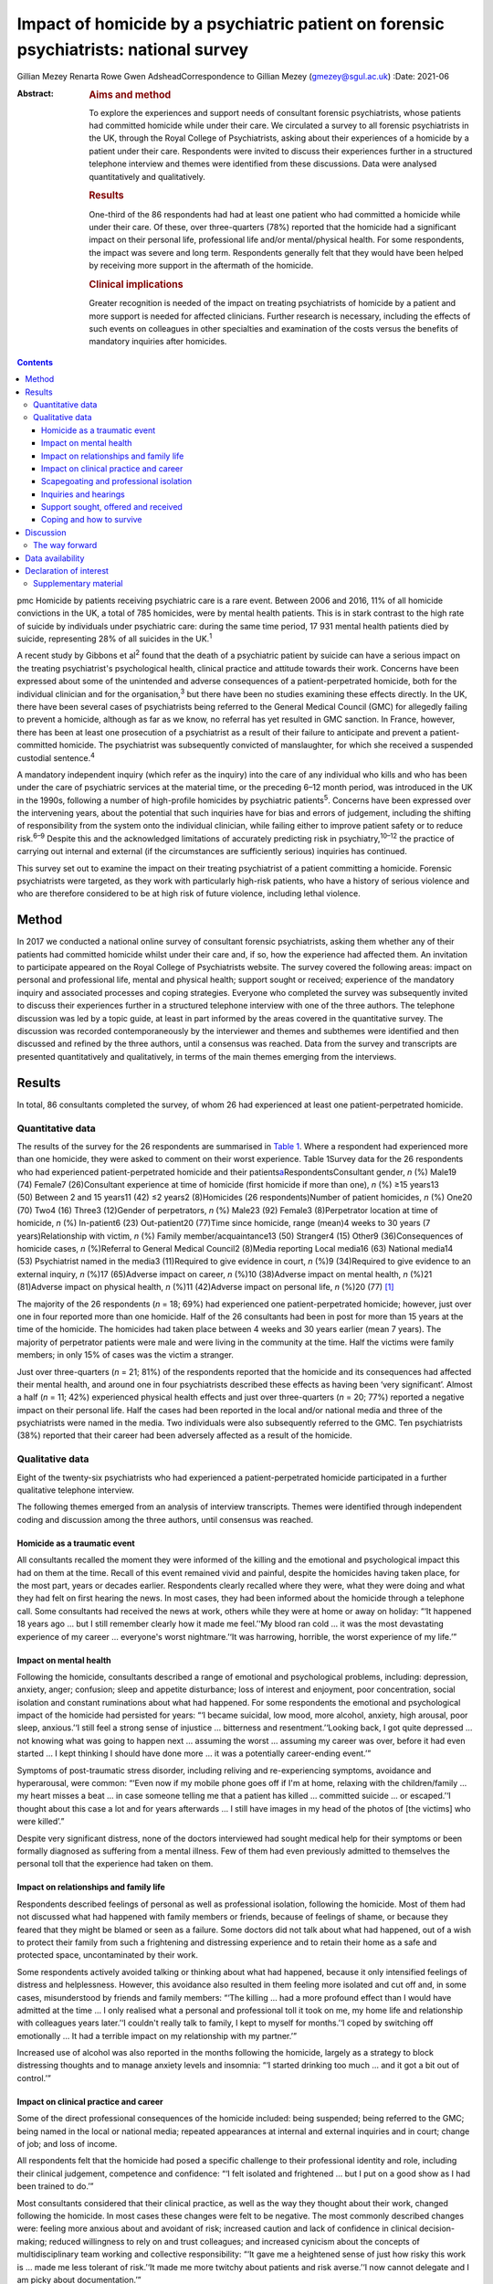 ======================================================================================
Impact of homicide by a psychiatric patient on forensic psychiatrists: national survey
======================================================================================



Gillian Mezey
Renarta Rowe
Gwen AdsheadCorrespondence to Gillian Mezey (gmezey@sgul.ac.uk)
:Date: 2021-06

:Abstract:
   .. rubric:: Aims and method
      :name: sec_a1

   To explore the experiences and support needs of consultant forensic
   psychiatrists, whose patients had committed homicide while under
   their care. We circulated a survey to all forensic psychiatrists in
   the UK, through the Royal College of Psychiatrists, asking about
   their experiences of a homicide by a patient under their care.
   Respondents were invited to discuss their experiences further in a
   structured telephone interview and themes were identified from these
   discussions. Data were analysed quantitatively and qualitatively.

   .. rubric:: Results
      :name: sec_a2

   One-third of the 86 respondents had had at least one patient who had
   committed a homicide while under their care. Of these, over
   three-quarters (78%) reported that the homicide had a significant
   impact on their personal life, professional life and/or
   mental/physical health. For some respondents, the impact was severe
   and long term. Respondents generally felt that they would have been
   helped by receiving more support in the aftermath of the homicide.

   .. rubric:: Clinical implications
      :name: sec_a3

   Greater recognition is needed of the impact on treating psychiatrists
   of homicide by a patient and more support is needed for affected
   clinicians. Further research is necessary, including the effects of
   such events on colleagues in other specialties and examination of the
   costs versus the benefits of mandatory inquiries after homicides.


.. contents::
   :depth: 3
..

pmc
Homicide by patients receiving psychiatric care is a rare event. Between
2006 and 2016, 11% of all homicide convictions in the UK, a total of 785
homicides, were by mental health patients. This is in stark contrast to
the high rate of suicide by individuals under psychiatric care: during
the same time period, 17 931 mental health patients died by suicide,
representing 28% of all suicides in the UK.\ :sup:`1`

A recent study by Gibbons et al\ :sup:`2` found that the death of a
psychiatric patient by suicide can have a serious impact on the treating
psychiatrist's psychological health, clinical practice and attitude
towards their work. Concerns have been expressed about some of the
unintended and adverse consequences of a patient-perpetrated homicide,
both for the individual clinician and for the organisation,\ :sup:`3`
but there have been no studies examining these effects directly. In the
UK, there have been several cases of psychiatrists being referred to the
General Medical Council (GMC) for allegedly failing to prevent a
homicide, although as far as we know, no referral has yet resulted in
GMC sanction. In France, however, there has been at least one
prosecution of a psychiatrist as a result of their failure to anticipate
and prevent a patient-committed homicide. The psychiatrist was
subsequently convicted of manslaughter, for which she received a
suspended custodial sentence.\ :sup:`4`

A mandatory independent inquiry (which refer as the inquiry) into the
care of any individual who kills and who has been under the care of
psychiatric services at the material time, or the preceding 6–12 month
period, was introduced in the UK in the 1990s, following a number of
high-profile homicides by psychiatric patients\ :sup:`5`. Concerns have
been expressed over the intervening years, about the potential that such
inquiries have for bias and errors of judgement, including the shifting
of responsibility from the system onto the individual clinician, while
failing either to improve patient safety or to reduce risk.\ :sup:`6–9`
Despite this and the acknowledged limitations of accurately predicting
risk in psychiatry,\ :sup:`10–12` the practice of carrying out internal
and external (if the circumstances are sufficiently serious) inquiries
has continued.

This survey set out to examine the impact on their treating psychiatrist
of a patient committing a homicide. Forensic psychiatrists were
targeted, as they work with particularly high-risk patients, who have a
history of serious violence and who are therefore considered to be at
high risk of future violence, including lethal violence.

.. _sec1:

Method
======

In 2017 we conducted a national online survey of consultant forensic
psychiatrists, asking them whether any of their patients had committed
homicide whilst under their care and, if so, how the experience had
affected them. An invitation to participate appeared on the Royal
College of Psychiatrists website. The survey covered the following
areas: impact on personal and professional life, mental and physical
health; support sought or received; experience of the mandatory inquiry
and associated processes and coping strategies. Everyone who completed
the survey was subsequently invited to discuss their experiences further
in a structured telephone interview with one of the three authors. The
telephone discussion was led by a topic guide, at least in part informed
by the areas covered in the quantitative survey. The discussion was
recorded contemporaneously by the interviewer and themes and subthemes
were identified and then discussed and refined by the three authors,
until a consensus was reached. Data from the survey and transcripts are
presented quantitatively and qualitatively, in terms of the main themes
emerging from the interviews.

.. _sec2:

Results
=======

In total, 86 consultants completed the survey, of whom 26 had
experienced at least one patient-perpetrated homicide.

.. _sec2-1:

Quantitative data
-----------------

The results of the survey for the 26 respondents are summarised in
`Table 1 <#tab01>`__. Where a respondent had experienced more than one
homicide, they were asked to comment on their worst experience. Table
1Survey data for the 26 respondents who had experienced
patient-perpetrated homicide and their
patients\ `a <#tfn1_1>`__\ RespondentsConsultant gender, *n* (%) Male19
(74) Female7 (26)Consultant experience at time of homicide (first
homicide if more than one), *n* (%) ≥15 years13 (50) Between 2 and 15
years11 (42) ≤2 years2 (8)Homicides (26 respondents)Number of patient
homicides, *n* (%) One20 (70) Two4 (16) Three3 (12)Gender of
perpetrators, *n* (%) Male23 (92) Female3 (8)Perpetrator location at
time of homicide, *n* (%) In-patient6 (23) Out-patient20 (77)Time since
homicide, range (mean)4 weeks to 30 years (7 years)Relationship with
victim, *n* (%) Family member/acquaintance13 (50) Stranger4 (15) Other9
(36)Consequences of homicide cases, *n* (%)Referral to General Medical
Council2 (8)Media reporting Local media16 (63) National media14
(53) Psychiatrist named in the media3 (11)Required to give evidence in
court, *n* (%)9 (34)Required to give evidence to an external inquiry,
*n* (%)17 (65)Adverse impact on career, *n* (%)10 (38)Adverse impact on
mental health, *n* (%)21 (81)Adverse impact on physical health, *n*
(%)11 (42)Adverse impact on personal life, *n* (%)20 (77) [1]_

The majority of the 26 respondents (*n* = 18; 69%) had experienced one
patient-perpetrated homicide; however, just over one in four reported
more than one homicide. Half of the 26 consultants had been in post for
more than 15 years at the time of the homicide. The homicides had taken
place between 4 weeks and 30 years earlier (mean 7 years). The majority
of perpetrator patients were male and were living in the community at
the time. Half the victims were family members; in only 15% of cases was
the victim a stranger.

Just over three-quarters (*n* = 21; 81%) of the respondents reported
that the homicide and its consequences had affected their mental health,
and around one in four psychiatrists described these effects as having
been ‘very significant’. Almost a half (*n* = 11; 42%) experienced
physical health effects and just over three-quarters (*n* = 20; 77%)
reported a negative impact on their personal life. Half the cases had
been reported in the local and/or national media and three of the
psychiatrists were named in the media. Two individuals were also
subsequently referred to the GMC. Ten psychiatrists (38%) reported that
their career had been adversely affected as a result of the homicide.

.. _sec2-2:

Qualitative data
----------------

Eight of the twenty-six psychiatrists who had experienced a
patient-perpetrated homicide participated in a further qualitative
telephone interview.

The following themes emerged from an analysis of interview transcripts.
Themes were identified through independent coding and discussion among
the three authors, until consensus was reached.

.. _sec2-2-1:

Homicide as a traumatic event
~~~~~~~~~~~~~~~~~~~~~~~~~~~~~

All consultants recalled the moment they were informed of the killing
and the emotional and psychological impact this had on them at the time.
Recall of this event remained vivid and painful, despite the homicides
having taken place, for the most part, years or decades earlier.
Respondents clearly recalled where they were, what they were doing and
what they had felt on first hearing the news. In most cases, they had
been informed about the homicide through a telephone call. Some
consultants had received the news at work, others while they were at
home or away on holiday: “‘It happened 18 years ago … but I still
remember clearly how it made me feel.’‘My blood ran cold … it was the
most devastating experience of my career … everyone's worst
nightmare.’‘It was harrowing, horrible, the worst experience of my
life.’”

.. _sec2-2-2:

Impact on mental health
~~~~~~~~~~~~~~~~~~~~~~~

Following the homicide, consultants described a range of emotional and
psychological problems, including: depression, anxiety, anger;
confusion; sleep and appetite disturbance; loss of interest and
enjoyment, poor concentration, social isolation and constant ruminations
about what had happened. For some respondents the emotional and
psychological impact of the homicide had persisted for years: “‘I became
suicidal, low mood, more alcohol, anxiety, high arousal, poor sleep,
anxious.’‘I still feel a strong sense of injustice … bitterness and
resentment.’‘Looking back, I got quite depressed … not knowing what was
going to happen next … assuming the worst … assuming my career was over,
before it had even started … I kept thinking I should have done more …
it was a potentially career-ending event.’”

Symptoms of post-traumatic stress disorder, including reliving and
re-experiencing symptoms, avoidance and hyperarousal, were common:
“‘Even now if my mobile phone goes off if I'm at home, relaxing with the
children/family … my heart misses a beat … in case someone telling me
that a patient has killed … committed suicide … or escaped.’‘I thought
about this case a lot and for years afterwards … I still have images in
my head of the photos of [the victims] who were killed’.”

Despite very significant distress, none of the doctors interviewed had
sought medical help for their symptoms or been formally diagnosed as
suffering from a mental illness. Few of them had even previously
admitted to themselves the personal toll that the experience had taken
on them.

.. _sec2-2-3:

Impact on relationships and family life
~~~~~~~~~~~~~~~~~~~~~~~~~~~~~~~~~~~~~~~

Respondents described feelings of personal as well as professional
isolation, following the homicide. Most of them had not discussed what
had happened with family members or friends, because of feelings of
shame, or because they feared that they might be blamed or seen as a
failure. Some doctors did not talk about what had happened, out of a
wish to protect their family from such a frightening and distressing
experience and to retain their home as a safe and protected space,
uncontaminated by their work.

Some respondents actively avoided talking or thinking about what had
happened, because it only intensified feelings of distress and
helplessness. However, this avoidance also resulted in them feeling more
isolated and cut off and, in some cases, misunderstood by friends and
family members: “‘The killing … had a more profound effect than I would
have admitted at the time … I only realised what a personal and
professional toll it took on me, my home life and relationship with
colleagues years later.’‘I couldn't really talk to family, I kept to
myself for months.’‘I coped by switching off emotionally … It had a
terrible impact on my relationship with my partner.’”

Increased use of alcohol was also reported in the months following the
homicide, largely as a strategy to block distressing thoughts and to
manage anxiety levels and insomnia: “‘I started drinking too much … and
it got a bit out of control.’”

.. _sec2-2-4:

Impact on clinical practice and career
~~~~~~~~~~~~~~~~~~~~~~~~~~~~~~~~~~~~~~

Some of the direct professional consequences of the homicide included:
being suspended; being referred to the GMC; being named in the local or
national media; repeated appearances at internal and external inquiries
and in court; change of job; and loss of income.

All respondents felt that the homicide had posed a specific challenge to
their professional identity and role, including their clinical
judgement, competence and confidence: “‘I felt isolated and frightened …
but I put on a good show as I had been trained to do.’”

Most consultants considered that their clinical practice, as well as the
way they thought about their work, changed following the homicide. In
most cases these changes were felt to be negative. The most commonly
described changes were: feeling more anxious about and avoidant of risk;
increased caution and lack of confidence in clinical decision-making;
reduced willingness to rely on and trust colleagues; and increased
cynicism about the concepts of multidisciplinary team working and
collective responsibility: “‘It gave me a heightened sense of just how
risky this work is … made me less tolerant of risk.’‘It made me more
twitchy about patients and risk averse.’‘I now cannot delegate and I am
picky about documentation.’”

Respondents frequently expressed a sense of bewilderment about the fact
that they alone, rather than any other member of the multidisciplinary
team, had been held responsible for what had happened:. “‘No other
member of the team was singled out for similar treatment … it was me on
my own … nurses claimed to have been frightened, intimidated, claimed no
role.’‘I felt exposed … and responsible … worried I would be blamed …
that this would affect my career. I felt very alone and vulnerable.’‘As
doctors – we think we ought to be unbreakable … I ended up
professionally isolated.’”

Despite feeling professionally and personally vulnerable and isolated,
all respondents had carried on working and supporting their teams as
usual in the aftermath of the homicide.

.. _sec2-2-5:

Scapegoating and professional isolation
~~~~~~~~~~~~~~~~~~~~~~~~~~~~~~~~~~~~~~~

Although some respondents felt that colleagues had been supportive,
others felt that they had been treated like pariahs following the
homicide, which reinforced feelings of shame and stigma. It was not
uncommon for colleagues and managers to decline to discuss the case with
them, ostensibly on the grounds that they might end up a witness in any
future inquiry process or legal action.

.. _sec2-2-6:

Inquiries and hearings
~~~~~~~~~~~~~~~~~~~~~~

One of the most traumatic consequences of the homicide were the lengthy,
complex and often obscure inquiry processes that followed. These
included not only the internal and external disciplinary processes and
the mandatory inquiry process at trust level, but also frequently a
public inquiry, criminal proceedings or coroners’ courts in which the
respondents were witnesses. Inquiries were experienced as being highly
adversarial and potentially career-ending ordeals, with hidden agendas
and obscure rules of engagement, over which they had no control.

Regardless of the outcome, the various internal and external reviews and
the inquiry process were emotionally and physically draining. Moreover,
the fact that the inquiry processes were commonly extremely prolonged,
with lengthy delays between the hearings and the outcome, made it more
difficult to begin to recover and move on following the experience: “‘I
learned the meaning of the term Kafka-esque … being prosecuted for
something but you don't know what, and … things around you keep changing
in an inexplicable way.’‘The internal inquiry blamed everyone and was
poorly managed. The interview was very traumatic … a panel of 8 people,
arguing with each other … I physically collapsed afterwards … I had no
solicitor, no support.’‘It was like a big dysfunctional family … a
bird's nest of bad relationships … where the abused children turn on
each other.’”

A number of consultants described how they had been being expected to
express remorse and contrition for the homicide, even where there
appeared to be a consensus that the homicide could not have been
prevented or predicted: “‘You had to throw yourself on your sword and go
quietly, rather than whinge or complain … even if you feel you have been
treated unfairly.’‘The whole experience was negative, humiliating,
criticising.’‘Ultimately you are on your own … you need to be prepared
to defend yourself … whatever you think, you have got to say you're
sorry.’”

None of the consultants was able to identify any positive aspects of the
inquiry, in terms of learning for themselves, answers being provided to
the victim's family, righting wrongs, or driving improvements in patient
care and safety: “‘I don't think it changed practice … it was
unpredictable, there was not much more I could have done … I didn't
learn lessons at all, just made me very anxious.’‘… other people picking
over the bones … it was all hindsight bias.’‘I saw them as biased and
unfair … it was not until many years later that I could look at … what
had happened … and think about whether there was something to learn.’”

Respondents frequently referred to the outcome of the inquiry being
entirely and arbitrarily dependent on the individual panel members, over
which they had no say or control. One consultant felt they had been
lucky in having had two psychiatrist members of their panel, whose input
had been helpful and constructive: “‘The saving grace of the independent
inquiry was that there were two psychiatrists on the panel who were well
disposed … the psychiatrist on the panel was a life saver … however, the
outcome could have gone either way.’”

Another consultant, however, described the psychiatric input in a much
more negative way: “‘I was very struck by the medical member's punitive
approach and the rush to judgement. I also thought that there was some
sadistic pleasure in shafting another colleague.’”

The psychiatrist member of the inquiry panel was often well known to the
respondent, thereby increasing unease about the lack of impartiality. A
number of consultants expressed a wish for greater transparency and
clarity about how psychiatric and lay members of homicide inquiries are
appointed and what training they receive prior to performing this role:
“‘There is a need for panel members to have appropriate training for the
role … lack of due process in the homicide inquiry.’”

Respondents who considered the homicide and subsequent inquiry to have
had no significant effect on their clinical practice or approach
described this as being a matter of luck, rather than due to anything
that they personally had done, or had felt able to influence: “‘It had
no effect on my career …but I missed a bullet …it could so easily have
destroyed everything.’”

.. _sec2-2-7:

Support sought, offered and received
~~~~~~~~~~~~~~~~~~~~~~~~~~~~~~~~~~~~

Although a couple of consultants felt that they had been reasonably well
supported by their NHS trust in the aftermath of the homicide, most felt
that that their trust had been more concerned about protecting the
reputation of the organisation, even when this meant blaming the doctor.
Expressions that were frequently employed by respondents were being
‘scapegoated’ or ‘thrown to the lions’ by their employers following the
homicide: “‘employers gave no support … just worried about bad publicity
for the Trust.’‘Some people contacted me spontaneously and offered
commiseration, including unexpected folk … But … managers were defending
the organisation.’‘There was no support of any kind or advice from
colleagues or the employer … I was made to feel like a pariah … the
Trust saw me as a threat … I was not provided with any information about
the Trust response to the SUI [serious untoward incident] or the
inquiry, although … later informed that an inquiry had reported.’”

In general, consultants were left to work out for themselves who to talk
to and where to seek help: “My organisation turned on me … The College's
psychiatrists support network … listened but was not really supportive …
I just had one phone call … no debrief or support within the team … I
just carried on.’”

Only one of the respondents reported being offered time off or
counselling following the homicide.

.. _sec2-2-8:

Coping and how to survive
~~~~~~~~~~~~~~~~~~~~~~~~~

When asked ‘What helped you get through this?’, most respondents cited
support from friends, family and close colleagues. However, feelings of
shame and an understandable desire not to have to dwell on distressing
events often stopped consultants from asking for help even where this
might have been on offer: “‘I only got through because I was resilient
and tough … but I also did not talk to anyone about how I was feeling,
and that had negative effects.’”

Most respondents attributed their ‘survival’ to their own personal
resilience and luck: “‘[Psychiatrists] are so tough emotionally – you
have to be very resistant to stress to survive.’‘I learned that how you
are finally dealt with depends on what you do afterwards, how you
conduct yourself in the aftermath. People like a survivor.’”

As regards support during the inquiry processes, good legal
representation was felt to be essential, as well as access to a
sympathetic colleague, who had gone through a similar experience.
Several respondents suggested that it would have been helpful to have
been provided with a ‘road map’ of possible outcomes, to help prepare
them for what was to come: “‘It would help to know what to expect, what
about GMC referral, what do I do to prepare?’‘Need to instruct a
barrister – best you can get.’‘Need for a mentor – someone who has gone
through a similar experience … who will understand what a doctor might
be feeling and give practical advice as well as emotional support.’”

Suggestions were also made about the need to reconsider how homicides by
psychiatric patients are perceived, reported and responded to in the UK:
“‘The [Royal College of Psychiatrists] needs to stand up against a mob
rule mentality … needs to make sure the public understands that
psychiatrists sometimes make mistakes, they do not get it right all the
time and are not infallible … just to understand how complex these
issues are.’”

.. _sec3:

Discussion
==========

The psychiatrists who completed this survey described feelings of
depression, anxiety, guilt and responsibility, shame and self-doubt
following patient-perpetrated homicide. Professional and personal
isolation, including scapegoating, were common.

Although some of these responses and experiences are similar to those
described by psychiatrists following a patient suicide,\ :sup:`2,13`
there appear to be some important differences in the way that
psychiatrists react following a patient-perpetrated homicide compared
with a patient suicide. These differences may reflect the way in which
society views the killing of a third and ‘innocent’ party, as opposed to
self-inflicted harm; the relative rarity of homicide compared with
suicide; and the organisational, societal and legal repercussions
following homicide.

The homicide itself represented a psychological trauma similar to that
following a traumatic bereavement.\ :sup:`14` For many consultants, it
led to a shattering of basic assumptions\ :sup:`15` about the world as
benevolent, meaningful and controllable and about the self as worthy.
Consultants who had previously thought of themselves as being ‘good
doctors’ found themselves defined, judged and found wanting by this
single event. They were transformed overnight from confident and
effective clinical team leaders to negligent, reckless and incompetent,
and clinical liabilities.

As with many victims of trauma, a sense of actual or threatened loss –
loss of job, loss of career prospects, loss of reputation, loss of sense
of professional competence and identity – featured prominently.

The parallels with victims of psychological trauma are stark, and yet
doctors who found themselves in this position were extremely reluctant
to present themselves as vulnerable or distressed. The narrative
commonly adopted was that the only people deserving of sympathy were the
victim and their family members. Any attempt to usurp that role was felt
to be both self-indulgent and distasteful. Moreover, as clinical team
leaders, there was often a sense that they needed to be able to support
and shield their team and to lead from the front.

Many respondents described a disconnect between the widely proclaimed
mantra of multidisciplinary teamwork and collective responsibility and
the way in which, in the aftermath of a homicide, they had been held
responsible, above all others, for what had happened. They frequently
found themselves depicted in the aftermath as dictators and autocrats,
which led to feelings of disillusionment and betrayal.

For our respondents, the homicide represented just the start of what was
experienced as a long, confusing and painful journey of recovery and
redemption, for them as much for the patient perpetrator. Chief among
the post-homicide hurdles to be negotiated and survived were the
numerous legal and quasi-legal proceedings, such as coroner's courts,
perpetrators’ trials, GMC referral, disciplinary hearings and the
inquiry.

The inquiry process and associated processes were generally experienced
as frightening, confusing, punitive and humiliating. Although the
process is understood to be inquisitorial in nature, it was in reality
experienced as highly adversarial, with the outcome appearing to be
entirely and arbitrarily dependent on the experience and beneficence, or
otherwise, of individual panel members.

.. _sec3-1:

The way forward
---------------

The value of post-homicide Inquiries, as currently constituted, has been
repeatedly questioned over the years.\ :sup:`6–9` However, the social
imperative to identify a cause and to be able to hold someone
responsible appears to outweigh any objections on the basis of lack of
fairness or transparency or even due process.

The experience of our respondents suggests that it may be time for NHS
England to carry out a cost–benefit analysis of such inquiries and to
review the mandatory inquiry policy. It is clearly important for the
families of victims to be able to express feelings of grief and anger
and to understand why the killing has occurred and what, if anything,
could have been done to prevent it. However, it is also important to
convey the message that such tragic events are, thankfully,
exceptionally rare,\ :sup:`16,17` that not all of them can be predicted
or prevented\ :sup:`1,7` and that there is rarely any single cause or
individual responsible for them. More consideration could also be given
to alternative ways to help victims’ families, for example using
mediation or restorative justice approaches,\ :sup:`18` although it
should also always be remembered, when thinking about who does the
‘restoration’, that the offender in this case is the patient who killed,
rather than the doctor who was looking after them.

As with psychiatrists whose patients kill themselves, the psychiatrists
in this survey had been offered no or little support following the
homicide.\ :sup:`2` Trusts may need to be reminded that they have a duty
of care to their employees, who require support following an event of
this nature. There needs to be more open discussion about how to weigh
up the doctor's duty of care towards their patient with their
responsibility to protect the public, including the acknowledgement that
the two may sometimes appear to be in opposition.\ :sup:`19` The Royal
College of Psychiatrists could also play a more active role in
supporting its members following a patient-perpetrated homicide, such as
by providing confidential telephone support and advice about where to
get help and identifying colleague ‘buddies’ who have been through
similar experiences and can provide guidance and support through the
process. Early advice from defence unions and identification of senior
legal experts are also clearly essential for survival.

The strength of this study is that we were able to elicit qualitative as
well as quantitative responses from forensic psychiatrists. Although we
focused on forensic psychiatrists, the majority of homicides by
psychiatric patients are carried out by patients who are under the care
of general adult psychiatrists. It is not clear whether responses of
general psychiatrists following a homicide would be any different, and
this survey would be worth repeating with a larger sample of
psychiatrists from all disciplines to explore potential similarities and
differences.

**Gillian Mezey** is Emeritus Professor of Forensic Psychiatry in the
Population Research Institute at St George's, University of London, and
an honorary consultant forensic psychiatrist at South West London and St
George's Mental Health NHS Trust, UK. She is a psychiatrist member of
Practitioner Health, an NHS service to support doctors and dentists who
experience mental health problems, and a specialist member of the
England and Wales Parole Board. **Gwen Adshead** is consultant forensic
psychotherapist at Broadmoor Hospital, West London NHS Trust, and an
honorary consultant forensic psychotherapist at Central and North West
London NHS Foundation Trust, UK. She is a health associate for the
General Medical Council. **Renarta Rowe** is a consultant forensic
psychiatrist and Deputy Medical Director for Quality and Safety at
Birmingham and Solihull Mental Health NHS Foundation Trust, UK.

.. _sec-das:

Data availability
=================

The data that support the findings of this study are available from the
corresponding author, G.M., upon reasonable request.

The contribution of all three authors is compliant with ICMJE
requirements. All three authors devised the survey, conducted
interviews, carried out the analysis of data and contributed to the
writing of the paper.

.. _nts4:

Declaration of interest
=======================

R.R. and G.M. have both had experience of a patient committing a
homicide while under their care. Neither of them completed the survey
and their experiences do not constitute part of the results.

.. _sec4:

Supplementary material
----------------------

For supplementary material accompanying this paper visit
http://doi.org/10.1192/bjb.2020.96.

.. container:: caption

   .. rubric:: 

   click here to view supplementary material

.. [1]
   Data (for both consultants and patient-perpetrators) relate to the
   homicide with the worst impacts on the respondents, if respondents
   experienced more than one.
